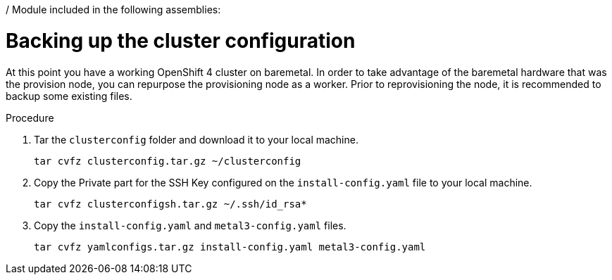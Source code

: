 / Module included in the following assemblies:
//
// * list of assemblies where this module is included
// ipi-install-installation-workflow.adoc
// Upstream module

[id="backing-up-the-cluster-configuration_{context}"]

= Backing up the cluster configuration

At this point you have a working OpenShift 4 cluster on baremetal.
In order to take advantage of the baremetal hardware that was the provision node,
you can repurpose the provisioning node as a worker.
Prior to reprovisioning the node, it is recommended to backup some existing files.

.Procedure

. Tar the `clusterconfig` folder and download it to your local machine.
+
----
tar cvfz clusterconfig.tar.gz ~/clusterconfig
----

. Copy the Private part for the SSH Key configured on the `install-config.yaml` file to your local machine.
+
----
tar cvfz clusterconfigsh.tar.gz ~/.ssh/id_rsa*
----

. Copy the `install-config.yaml` and `metal3-config.yaml` files.
+
----
tar cvfz yamlconfigs.tar.gz install-config.yaml metal3-config.yaml
----
